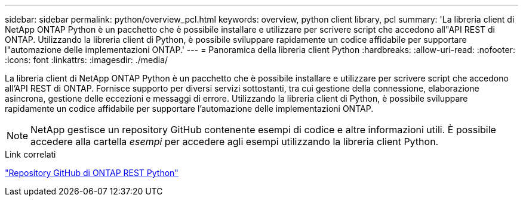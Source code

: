 ---
sidebar: sidebar 
permalink: python/overview_pcl.html 
keywords: overview, python client library, pcl 
summary: 'La libreria client di NetApp ONTAP Python è un pacchetto che è possibile installare e utilizzare per scrivere script che accedono all"API REST di ONTAP. Utilizzando la libreria client di Python, è possibile sviluppare rapidamente un codice affidabile per supportare l"automazione delle implementazioni ONTAP.' 
---
= Panoramica della libreria client Python
:hardbreaks:
:allow-uri-read: 
:nofooter: 
:icons: font
:linkattrs: 
:imagesdir: ./media/


[role="lead"]
La libreria client di NetApp ONTAP Python è un pacchetto che è possibile installare e utilizzare per scrivere script che accedono all'API REST di ONTAP. Fornisce supporto per diversi servizi sottostanti, tra cui gestione della connessione, elaborazione asincrona, gestione delle eccezioni e messaggi di errore. Utilizzando la libreria client di Python, è possibile sviluppare rapidamente un codice affidabile per supportare l'automazione delle implementazioni ONTAP.


NOTE: NetApp gestisce un repository GitHub contenente esempi di codice e altre informazioni utili. È possibile accedere alla cartella _esempi_ per accedere agli esempi utilizzando la libreria client Python.

.Link correlati
https://github.com/NetApp/ontap-rest-python["Repository GitHub di ONTAP REST Python"^]
